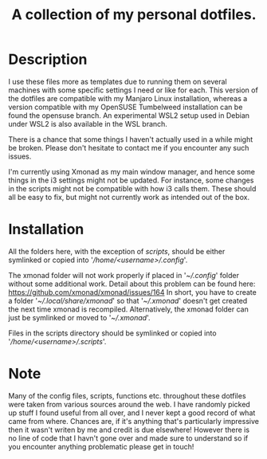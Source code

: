 #+OPTIONS: toc:nil
#+TITLE: A collection of my personal dotfiles.

* Description
I use these files more as templates due to running them on several machines with
some specific settings I need or like for each. This version of the dotfiles are
compatible with my Manjaro Linux installation, whereas a version compatible with
my OpenSUSE Tumbelweed installation can be found the opensuse branch. An
experimental WSL2 setup used in Debian under WSL2 is also available in the WSL
branch.

There is a chance that some things I haven't actually used in a while might be
broken. Please don't hesitate to contact me if you encounter any such issues.

I'm currently using Xmonad as my main window manager, and hence some things in
the i3 settings might not be updated. For instance, some changes in the scripts
might not be compatible with how i3 calls them. These should all be easy to fix,
but might not currently work as intended out of the box.

* Installation
All the folders here, with the exception of /scripts/, should be either
symlinked or copied into '/\slash{}home\slash{}<username>\slash{}.config/'.

The xmonad folder will not work properly if placed in '/~\slash{}.config/'
folder without some additional work. Detail about this problem can be found
here: https://github.com/xmonad/xmonad/issues/164 In short, you have to create a
folder '/~\slash{}.local\slash{}share\slash{}xmonad/' so that
'/~\slash{}.xmonad/' doesn't get created the next time xmonad is recompiled.
Alternatively, the xmonad folder can just be symlinked or moved to
'/~\slash{}.xmonad/'.

Files in the scripts directory should be symlinked or copied into
'/\slash{}home\slash{}<username>\slash{}.scripts/'.

* Note
Many of the config files, scripts, functions etc. throughout these dotfiles were
taken from various sources around the web. I have randomly picked up stuff I
found useful from all over, and I never kept a good record of what came from
where. Chances are, if it's anything that's particularly impressive then it
wasn't writen by me and credit is due elsewhere! However there is no line of
code that I havn't gone over and made sure to understand so if you encounter
anything problematic please get in touch!
